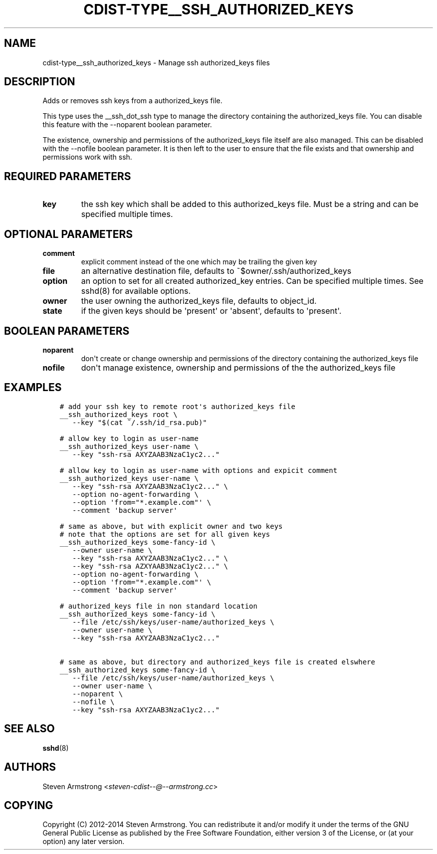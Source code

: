 .\" Man page generated from reStructuredText.
.
.TH "CDIST-TYPE__SSH_AUTHORIZED_KEYS" "7" "Apr 09, 2019" "4.10.9" "cdist"
.
.nr rst2man-indent-level 0
.
.de1 rstReportMargin
\\$1 \\n[an-margin]
level \\n[rst2man-indent-level]
level margin: \\n[rst2man-indent\\n[rst2man-indent-level]]
-
\\n[rst2man-indent0]
\\n[rst2man-indent1]
\\n[rst2man-indent2]
..
.de1 INDENT
.\" .rstReportMargin pre:
. RS \\$1
. nr rst2man-indent\\n[rst2man-indent-level] \\n[an-margin]
. nr rst2man-indent-level +1
.\" .rstReportMargin post:
..
.de UNINDENT
. RE
.\" indent \\n[an-margin]
.\" old: \\n[rst2man-indent\\n[rst2man-indent-level]]
.nr rst2man-indent-level -1
.\" new: \\n[rst2man-indent\\n[rst2man-indent-level]]
.in \\n[rst2man-indent\\n[rst2man-indent-level]]u
..
.SH NAME
.sp
cdist\-type__ssh_authorized_keys \- Manage ssh authorized_keys files
.SH DESCRIPTION
.sp
Adds or removes ssh keys from a authorized_keys file.
.sp
This type uses the __ssh_dot_ssh type to manage the directory containing
the authorized_keys file. You can disable this feature with the \-\-noparent
boolean parameter.
.sp
The existence, ownership and permissions of the authorized_keys file itself are
also managed. This can be disabled with the \-\-nofile boolean parameter. It is
then left to the user to ensure that the file exists and that ownership and
permissions work with ssh.
.SH REQUIRED PARAMETERS
.INDENT 0.0
.TP
.B key
the ssh key which shall be added to this authorized_keys file.
Must be a string and can be specified multiple times.
.UNINDENT
.SH OPTIONAL PARAMETERS
.INDENT 0.0
.TP
.B comment
explicit comment instead of the one which may be trailing the given key
.TP
.B file
an alternative destination file, defaults to ~$owner/.ssh/authorized_keys
.TP
.B option
an option to set for all created authorized_key entries.
Can be specified multiple times.
See sshd(8) for available options.
.TP
.B owner
the user owning the authorized_keys file, defaults to object_id.
.TP
.B state
if the given keys should be \(aqpresent\(aq or \(aqabsent\(aq, defaults to \(aqpresent\(aq.
.UNINDENT
.SH BOOLEAN PARAMETERS
.INDENT 0.0
.TP
.B noparent
don\(aqt create or change ownership and permissions of the directory containing
the authorized_keys file
.TP
.B nofile
don\(aqt manage existence, ownership and permissions of the the authorized_keys
file
.UNINDENT
.SH EXAMPLES
.INDENT 0.0
.INDENT 3.5
.sp
.nf
.ft C
# add your ssh key to remote root\(aqs authorized_keys file
__ssh_authorized_keys root \e
   \-\-key "$(cat ~/.ssh/id_rsa.pub)"

# allow key to login as user\-name
__ssh_authorized_keys user\-name \e
   \-\-key "ssh\-rsa AXYZAAB3NzaC1yc2..."

# allow key to login as user\-name with options and expicit comment
__ssh_authorized_keys user\-name \e
   \-\-key "ssh\-rsa AXYZAAB3NzaC1yc2..." \e
   \-\-option no\-agent\-forwarding \e
   \-\-option \(aqfrom="*.example.com"\(aq \e
   \-\-comment \(aqbackup server\(aq

# same as above, but with explicit owner and two keys
# note that the options are set for all given keys
__ssh_authorized_keys some\-fancy\-id \e
   \-\-owner user\-name \e
   \-\-key "ssh\-rsa AXYZAAB3NzaC1yc2..." \e
   \-\-key "ssh\-rsa AZXYAAB3NzaC1yc2..." \e
   \-\-option no\-agent\-forwarding \e
   \-\-option \(aqfrom="*.example.com"\(aq \e
   \-\-comment \(aqbackup server\(aq

# authorized_keys file in non standard location
__ssh_authorized_keys some\-fancy\-id \e
   \-\-file /etc/ssh/keys/user\-name/authorized_keys \e
   \-\-owner user\-name \e
   \-\-key "ssh\-rsa AXYZAAB3NzaC1yc2..."

# same as above, but directory and authorized_keys file is created elswhere
__ssh_authorized_keys some\-fancy\-id \e
   \-\-file /etc/ssh/keys/user\-name/authorized_keys \e
   \-\-owner user\-name \e
   \-\-noparent \e
   \-\-nofile \e
   \-\-key "ssh\-rsa AXYZAAB3NzaC1yc2..."
.ft P
.fi
.UNINDENT
.UNINDENT
.SH SEE ALSO
.sp
\fBsshd\fP(8)
.SH AUTHORS
.sp
Steven Armstrong <\fI\%steven\-cdist\-\-@\-\-armstrong.cc\fP>
.SH COPYING
.sp
Copyright (C) 2012\-2014 Steven Armstrong. You can redistribute it
and/or modify it under the terms of the GNU General Public License as
published by the Free Software Foundation, either version 3 of the
License, or (at your option) any later version.
.\" Generated by docutils manpage writer.
.
